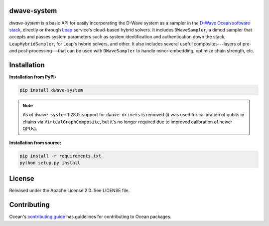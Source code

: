 .. image:: https://img.shields.io/pypi/v/dwave-system.svg
   :target: https://pypi.org/project/dwave-system

.. image:: https://img.shields.io/pypi/pyversions/dwave-system.svg?style=flat
    :target: https://pypi.org/project/dwave-system
    :alt: PyPI - Python Version

.. image:: https://codecov.io/gh/dwavesystems/dwave-system/branch/master/graph/badge.svg
   :target: https://codecov.io/gh/dwavesystems/dwave-system

.. image:: https://circleci.com/gh/dwavesystems/dwave-system.svg?style=shield
   :target: https://circleci.com/gh/dwavesystems/dwave-system


dwave-system
============

.. start_system_about

.. todo:: update these links

`dwave-system` is a basic API for easily incorporating the D-Wave system as a
sampler in the
`D-Wave Ocean software stack <https://docs.ocean.dwavesys.com/en/stable/overview/stack.html>`_,
directly or through `Leap <https://cloud.dwavesys.com/leap/>`_ service's
cloud-based hybrid solvers. It includes ``DWaveSampler``, a dimod sampler that
accepts and passes system parameters such as system identification and
authentication down the stack, ``LeapHybridSampler``, for Leap's hybrid solvers,
and other. It also includes several useful composites---layers of pre- and
post-processing---that can be used with ``DWaveSampler`` to handle
minor-embedding, optimize chain strength, etc.

.. end_system_about

Installation
============

**Installation from PyPI:**

.. code-block:: bash

    pip install dwave-system

.. note::
    As of ``dwave-system`` 1.28.0, support for ``dwave-drivers`` is removed (it
    was used for calibration of qubits in chains via ``VirtualGraphComposite``,
    but it's no longer required due to improved calibration of newer QPUs).

**Installation from source:**

.. code-block:: bash

    pip install -r requirements.txt
    python setup.py install

License
=======

Released under the Apache License 2.0. See LICENSE file.

Contributing
============

Ocean's `contributing guide <https://docs.ocean.dwavesys.com/en/stable/contributing.html>`_
has guidelines for contributing to Ocean packages.
